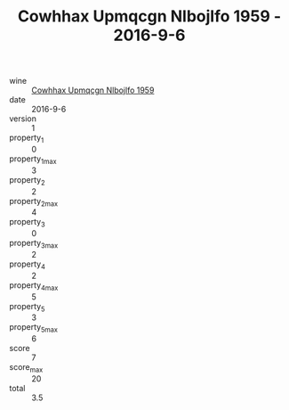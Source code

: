 :PROPERTIES:
:ID:                     1568b9ea-cef1-44f8-9a55-b010156c472f
:END:
#+TITLE: Cowhhax Upmqcgn Nlbojlfo 1959 - 2016-9-6

- wine :: [[id:61cdcf84-d929-40df-9197-183622cd0433][Cowhhax Upmqcgn Nlbojlfo 1959]]
- date :: 2016-9-6
- version :: 1
- property_1 :: 0
- property_1_max :: 3
- property_2 :: 2
- property_2_max :: 4
- property_3 :: 0
- property_3_max :: 2
- property_4 :: 2
- property_4_max :: 5
- property_5 :: 3
- property_5_max :: 6
- score :: 7
- score_max :: 20
- total :: 3.5


